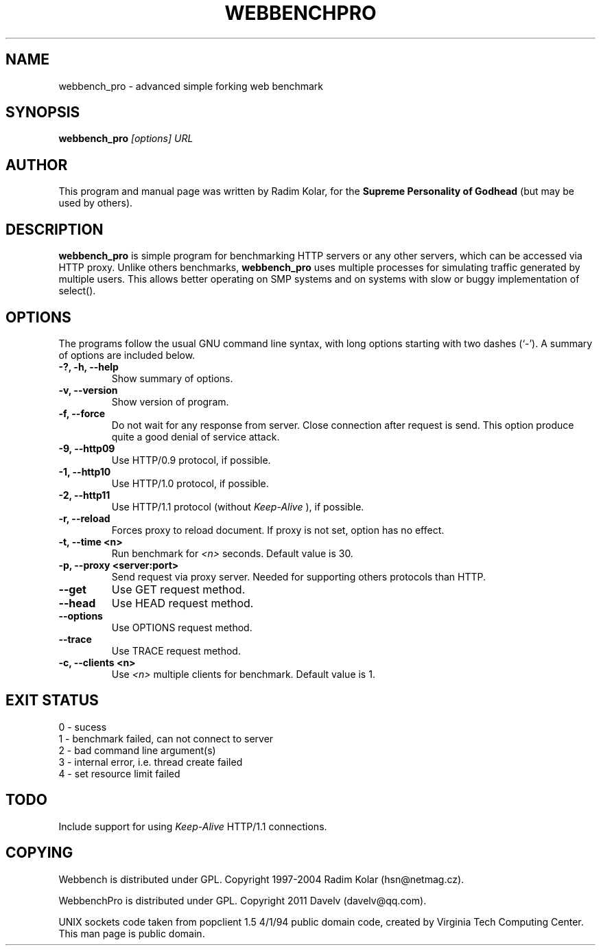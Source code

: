 .TH WEBBENCHPRO 1 "6 Nov 2011"
.\" NAME should be all caps, SECTION should be 1-8, maybe w/ subsection
.\" other parms are allowed: see man(7), man(1)
.SH NAME
webbench_pro \- advanced simple forking web benchmark
.SH SYNOPSIS
.B webbench_pro
.I "[options] URL"
.br
.SH "AUTHOR"
This program and manual page was written by Radim Kolar,
for the
.B Supreme Personality of Godhead
(but may be used by others).
.SH "DESCRIPTION"
.B webbench_pro
is simple program for benchmarking HTTP servers or any
other servers, which can be accessed via HTTP proxy. Unlike others
benchmarks,
.B webbench_pro
uses multiple processes for simulating traffic
generated by multiple users. This allows better operating
on SMP systems and on systems with slow or buggy implementation
of select().
.SH OPTIONS
The programs follow the usual GNU command line syntax, with long
options starting with two dashes (`-').
A summary of options are included below.
.TP
.B \-?, \-h, \-\-help
Show summary of options.
.TP
.B \-v, \-\-version
Show version of program.
.TP
.B \-f, \-\-force
Do not wait for any response from server. Close connection after
request is send. This option produce quite a good denial of service
attack.
.TP
.B \-9, \-\-http09
Use HTTP/0.9 protocol, if possible.
.TP
.B \-1, \-\-http10
Use HTTP/1.0 protocol, if possible.
.TP
.B \-2, \-\-http11
Use HTTP/1.1 protocol (without
.I Keep-Alive
), if possible.
.TP
.B \-r, \-\-reload
Forces proxy to reload document. If proxy is not
set, option has no effect.
.TP
.B \-t, \-\-time <n>
Run benchmark for
.I <n>
seconds. Default value is 30.
.TP
.B \-p, \-\-proxy <server:port>
Send request via proxy server. Needed for supporting others protocols
than HTTP.
.TP
.B \-\-get
Use GET request method.
.TP
.B \-\-head
Use HEAD request method.
.TP
.B \-\-options
Use OPTIONS request method.
.TP
.B \-\-trace
Use TRACE request method.
.TP
.B \-c, \-\-clients <n>
Use
.I <n>
multiple clients for benchmark. Default value
is 1.
.SH "EXIT STATUS"
.TP
0 - sucess
.TP
1 - benchmark failed, can not connect to server
.TP
2 - bad command line argument(s)
.TP
3 - internal error, i.e. thread create failed
.TP
4 - set resource limit failed
.SH "TODO"
Include support for using
.I Keep-Alive
HTTP/1.1 connections.
.SH "COPYING"
Webbench is distributed under GPL. Copyright 1997-2004 Radim Kolar (hsn@netmag.cz). 
.P
WebbenchPro is distributed under GPL. Copyright 2011 Davelv (davelv@qq.com).
.P
UNIX sockets code taken from popclient 1.5 4/1/94 public domain code, created by Virginia Tech Computing Center.
.BR
This man page is public domain.
